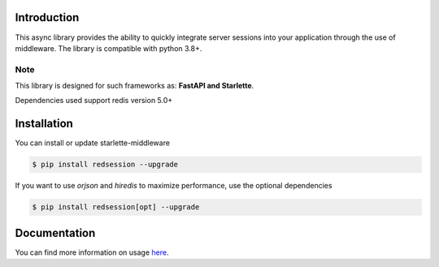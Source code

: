 .. image:: https://raw.githubusercontent.com/TheJecksMan/red-session/main/docs/_static/logo_lib.png
   :align: center
   :alt: red-session logo
   :width: 200

.. image:: https://img.shields.io/pypi/pyversions/redsession
   :target: https://pypi.org/project/redsession/
   :alt: PyPI - Python Version

.. image:: https://img.shields.io/pypi/l/redsession
   :target: https://pypi.org/project/redsession/
   :alt: PyPI - License

.. image:: https://img.shields.io/pypi/v/redsession
   :target: https://pypi.org/project/redsession/
   :alt: PyPI

.. image:: https://readthedocs.org/projects/red-session/badge/?version=latest
   :target: https://red-session.readthedocs.io/en/latest/?badge=latest
   :alt: Documentation Status


Introduction
============

This async library provides the ability to quickly integrate server sessions into
your application through the use of middleware. The library is compatible with python 3.8+.


Note
----

This library is designed for such frameworks as: **FastAPI and Starlette**.

Dependencies used support redis version 5.0+

Installation
============

You can install or update starlette-middleware

.. code:: shell

    $ pip install redsession --upgrade


If you want to use `orjson` and `hiredis` to maximize performance, use the optional dependencies

.. code:: shell

    $ pip install redsession[opt] --upgrade

Documentation
=============

You can find more information on usage `here <https://red-session.readthedocs.io/en/stable/>`_.
